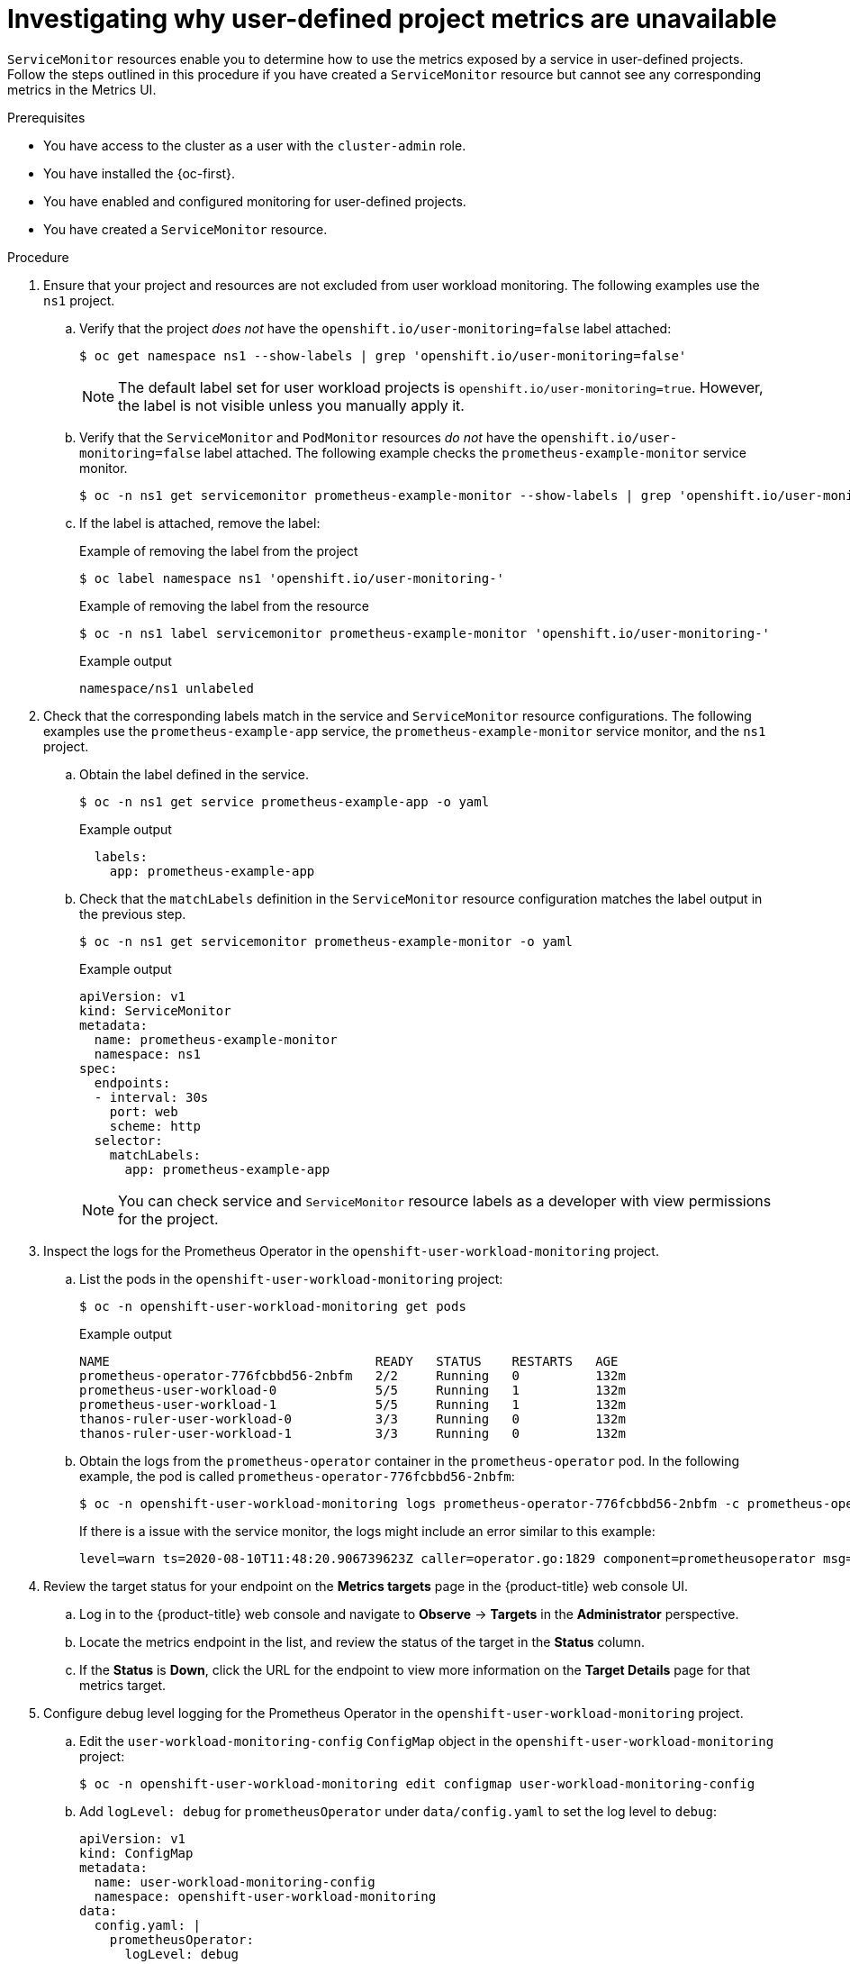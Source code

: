 // Module included in the following assemblies:
//
// * observability/monitoring/troubleshooting-monitoring-issues.adoc
// * support/troubleshooting/investigating-monitoring-issues.adoc

:_mod-docs-content-type: PROCEDURE
[id="investigating-why-user-defined-metrics-are-unavailable_{context}"]
= Investigating why user-defined project metrics are unavailable

`ServiceMonitor` resources enable you to determine how to use the metrics exposed by a service in user-defined projects. Follow the steps outlined in this procedure if you have created a `ServiceMonitor` resource but cannot see any corresponding metrics in the Metrics UI.

.Prerequisites

ifndef::openshift-rosa,openshift-rosa-hcp,openshift-dedicated[]
* You have access to the cluster as a user with the `cluster-admin` role.
endif::openshift-rosa,openshift-rosa-hcp,openshift-dedicated[]
ifdef::openshift-rosa,openshift-rosa-hcp,openshift-dedicated[]
* You have access to the cluster as a user with the `dedicated-admin` role.
endif::openshift-rosa,openshift-rosa-hcp,openshift-dedicated[]
* You have installed the {oc-first}.
* You have enabled and configured monitoring for user-defined projects.
* You have created a `ServiceMonitor` resource.

.Procedure

. Ensure that your project and resources are not excluded from user workload monitoring. The following examples use the `ns1` project.

.. Verify that the project _does not_ have the `openshift.io/user-monitoring=false` label attached:
+
[source,terminal]
----
$ oc get namespace ns1 --show-labels | grep 'openshift.io/user-monitoring=false'
----
+
[NOTE]
====
The default label set for user workload projects is `openshift.io/user-monitoring=true`. However, the label is not visible unless you manually apply it.
====

.. Verify that the `ServiceMonitor` and `PodMonitor` resources _do not_ have the `openshift.io/user-monitoring=false` label attached. The following example checks the `prometheus-example-monitor` service monitor.
+
[source,terminal]
----
$ oc -n ns1 get servicemonitor prometheus-example-monitor --show-labels | grep 'openshift.io/user-monitoring=false'
----

.. If the label is attached, remove the label:
+
.Example of removing the label from the project
[source,terminal]
----
$ oc label namespace ns1 'openshift.io/user-monitoring-'
----
+
.Example of removing the label from the resource
[source,terminal]
----
$ oc -n ns1 label servicemonitor prometheus-example-monitor 'openshift.io/user-monitoring-'
----
+
.Example output
[source,terminal]
----
namespace/ns1 unlabeled
----

. Check that the corresponding labels match in the service and `ServiceMonitor` resource configurations. The following examples use the `prometheus-example-app` service, the `prometheus-example-monitor` service monitor, and the `ns1` project.
.. Obtain the label defined in the service.
+
[source,terminal]
----
$ oc -n ns1 get service prometheus-example-app -o yaml
----
+
.Example output
[source,terminal]
----
  labels:
    app: prometheus-example-app
----
+
.. Check that the `matchLabels` definition in the `ServiceMonitor` resource configuration matches the label output in the previous step.
+
[source,terminal]
----
$ oc -n ns1 get servicemonitor prometheus-example-monitor -o yaml
----
+
.Example output
[source,yaml]
----
apiVersion: v1
kind: ServiceMonitor
metadata:
  name: prometheus-example-monitor
  namespace: ns1
spec:
  endpoints:
  - interval: 30s
    port: web
    scheme: http
  selector:
    matchLabels:
      app: prometheus-example-app
----
+
[NOTE]
====
You can check service and `ServiceMonitor` resource labels as a developer with view permissions for the project.
====

. Inspect the logs for the Prometheus Operator in the `openshift-user-workload-monitoring` project.
.. List the pods in the `openshift-user-workload-monitoring` project:
+
[source,terminal]
----
$ oc -n openshift-user-workload-monitoring get pods
----
+
.Example output
[source,terminal]
----
NAME                                   READY   STATUS    RESTARTS   AGE
prometheus-operator-776fcbbd56-2nbfm   2/2     Running   0          132m
prometheus-user-workload-0             5/5     Running   1          132m
prometheus-user-workload-1             5/5     Running   1          132m
thanos-ruler-user-workload-0           3/3     Running   0          132m
thanos-ruler-user-workload-1           3/3     Running   0          132m
----
+
.. Obtain the logs from the `prometheus-operator` container in the `prometheus-operator` pod. In the following example, the pod is called `prometheus-operator-776fcbbd56-2nbfm`:
+
[source,terminal]
----
$ oc -n openshift-user-workload-monitoring logs prometheus-operator-776fcbbd56-2nbfm -c prometheus-operator
----
+
If there is a issue with the service monitor, the logs might include an error similar to this example:
+
[source,terminal]
----
level=warn ts=2020-08-10T11:48:20.906739623Z caller=operator.go:1829 component=prometheusoperator msg="skipping servicemonitor" error="it accesses file system via bearer token file which Prometheus specification prohibits" servicemonitor=eagle/eagle namespace=openshift-user-workload-monitoring prometheus=user-workload
----

. Review the target status for your endpoint on the *Metrics targets* page in the {product-title} web console UI.
.. Log in to the {product-title} web console and navigate to *Observe* → *Targets* in the *Administrator* perspective.

.. Locate the metrics endpoint in the list, and review the status of the target in the *Status* column.

.. If the *Status* is *Down*, click the URL for the endpoint to view more information on the *Target Details* page for that metrics target.

. Configure debug level logging for the Prometheus Operator in the `openshift-user-workload-monitoring` project.
.. Edit the `user-workload-monitoring-config` `ConfigMap` object in the `openshift-user-workload-monitoring` project:
+
[source,terminal]
----
$ oc -n openshift-user-workload-monitoring edit configmap user-workload-monitoring-config
----
+
.. Add `logLevel: debug` for `prometheusOperator` under `data/config.yaml` to set the log level to `debug`:
+
[source,yaml]
----
apiVersion: v1
kind: ConfigMap
metadata:
  name: user-workload-monitoring-config
  namespace: openshift-user-workload-monitoring
data:
  config.yaml: |
    prometheusOperator:
      logLevel: debug
# ...
----
+
.. Save the file to apply the changes. The affected `prometheus-operator` pod is automatically redeployed.
+
.. Confirm that the `debug` log-level has been applied to the `prometheus-operator` deployment in the `openshift-user-workload-monitoring` project:
+
[source,terminal]
----
$ oc -n openshift-user-workload-monitoring get deploy prometheus-operator -o yaml |  grep "log-level"
----
+
.Example output
[source,terminal]
----
        - --log-level=debug
----
+
Debug level logging will show all calls made by the Prometheus Operator.
+
.. Check that the `prometheus-operator` pod is running:
+
[source,terminal]
----
$ oc -n openshift-user-workload-monitoring get pods
----
+
[NOTE]
====
If an unrecognized Prometheus Operator `loglevel` value is included in the config map, the `prometheus-operator` pod might not restart successfully.
====
+
.. Review the debug logs to see if the Prometheus Operator is using the `ServiceMonitor` resource. Review the logs for other related errors.
